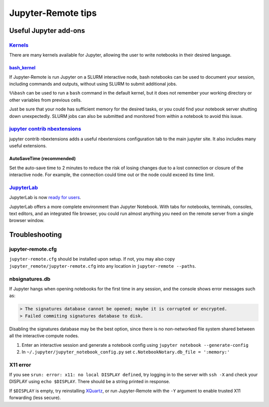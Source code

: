 ===================
Jupyter-Remote tips
===================

--------------------------------------------------------------------------------------------------------------------
Useful Jupyter add-ons
--------------------------------------------------------------------------------------------------------------------


^^^^^^^^^^^^^^^^^^^^^^^^^^^^^^^^^^^^^^^^^^^^^^^^^^^^^^^^^^^^^^^^^^^^^^^^^^^^^^^^^^^^^^^^^^^^^^^^^^^^^^^^^^^^
`Kernels <https://github.com/jupyter/jupyter/wiki/Jupyter-kernels>`__
^^^^^^^^^^^^^^^^^^^^^^^^^^^^^^^^^^^^^^^^^^^^^^^^^^^^^^^^^^^^^^^^^^^^^^^^^^^^^^^^^^^^^^^^^^^^^^^^^^^^^^^^^^^^

There are many kernels available for Jupyter, allowing the user to write
notebooks in their desired language.

~~~~~~~~~~~~~~~~~~~~~~~~~~~~~~~~~~~~~~~~~~~~~~~~~~~~~~~~~~
`bash_kernel <https://pypi.python.org/pypi/bash_kernel>`__
~~~~~~~~~~~~~~~~~~~~~~~~~~~~~~~~~~~~~~~~~~~~~~~~~~~~~~~~~~

If Jupyter-Remote is run Jupyter on a SLURM interactive node, bash notebooks
can be used to document your session, including commands and
outputs, without using SLURM to submit additional jobs.

``%%bash`` can be used to run a ``bash`` command in the default kernel,
but it does not remember your working directory or other variables
from previous cells.

Just be sure that your node has sufficient memory for the desired tasks,
or you could find your notebook server shutting down unexpectedly. SLURM
jobs can also be submitted and monitored from within a notebook to avoid
this issue.

^^^^^^^^^^^^^^^^^^^^^^^^^^^^^^^^^^^^^^^^^^^^^^^^^^^^^^^^^^^^^^^^^^^^^^^^^^^^^^^^^^^^^^^^^^^^^^^^^^^^^^^^^^^^
`jupyter contrib nbextensions <https://github.com/ipython-contrib/jupyter_contrib_nbextensions>`__
^^^^^^^^^^^^^^^^^^^^^^^^^^^^^^^^^^^^^^^^^^^^^^^^^^^^^^^^^^^^^^^^^^^^^^^^^^^^^^^^^^^^^^^^^^^^^^^^^^^^^^^^^^^^

jupyter contrib nbextensions adds a useful nbextensions configuration
tab to the main jupyter site. It also includes many useful extensions.

~~~~~~~~~~~~~~~~~~~~~~~~~~~
AutoSaveTime (recommended)
~~~~~~~~~~~~~~~~~~~~~~~~~~~

Set the auto-save time to 2 minutes to reduce the risk of losing changes
due to a lost connection or closure of the interactive node.
For example, the connection could time out or the node could exceed its time limit.

^^^^^^^^^^^^^^^^^^^^^^^^^^^^^^^^^^^^^^^^^^^^^^^^^^^^^^^^^^^^^^^^^^^^^^^^^^^^^^^^^^^^^^^^^^^^^^^^^^^^^^^^^^^^
`JupyterLab <https://github.com/jupyterlab/jupyterlab>`__
^^^^^^^^^^^^^^^^^^^^^^^^^^^^^^^^^^^^^^^^^^^^^^^^^^^^^^^^^^^^^^^^^^^^^^^^^^^^^^^^^^^^^^^^^^^^^^^^^^^^^^^^^^^^

JupyterLab is now
`ready for users <https://blog.jupyter.org/jupyterlab-is-ready-for-users-5a6f039b8906>`__.

JupyterLab offers a more complete environment than Jupyter Notebook.
With tabs for notebooks, terminals, consoles, text editors, and an integrated file browser,
you could run almost anything you need on the remote server from a single browser window.

--------------------------------------------------------------------------------------------------------------------
Troubleshooting
--------------------------------------------------------------------------------------------------------------------

^^^^^^^^^^^^^^^^^^^^^^^^^^^^^^^^^^^^^^^^^^^^^^^^^^^^^^^^^^^^^^^^^^^^^^^^^^^^^^^^^^^^^^^^^^^^^^^^^^^^^^^^^^^^
jupyter-remote.cfg
^^^^^^^^^^^^^^^^^^^^^^^^^^^^^^^^^^^^^^^^^^^^^^^^^^^^^^^^^^^^^^^^^^^^^^^^^^^^^^^^^^^^^^^^^^^^^^^^^^^^^^^^^^^^

``jupyter-remote.cfg`` should be installed upon setup.
If not, you may also copy ``jupyter_remote/jupyter-remote.cfg`` into any location in ``jupyter-remote --paths``.


^^^^^^^^^^^^^^^^^^^^^^^^^^^^^^^^^^^^^^^^^^^^^^^^^^^^^^^^^^^^^^^^^^^^^^^^^^^^^^^^^^^^^^^^^^^^^^^^^^^^^^^^^^^^
nbsignatures.db
^^^^^^^^^^^^^^^^^^^^^^^^^^^^^^^^^^^^^^^^^^^^^^^^^^^^^^^^^^^^^^^^^^^^^^^^^^^^^^^^^^^^^^^^^^^^^^^^^^^^^^^^^^^^

If Jupyter hangs when opening notebooks for the first time in any
session, and the console shows error messages such as:

.. code-block::

    > The signatures database cannot be opened; maybe it is corrupted or encrypted.
    > Failed commiting signatures database to disk.

Disabling the signatures database may be the best option, since there is
no non-networked file system shared between all the interactive compute
nodes.

1. Enter an interactive session and generate a notebook config using
   ``jupyter notebook --generate-config``
2. In ``~/.jupyter/jupyter_notebook_config.py`` set
   ``c.NotebookNotary.db_file = ':memory:'``

^^^^^^^^^^^^^^^^^^^^^^^^^^^^^^^^^^^^^^^^^^^^^^^^^^^^^^^^^^^^^^^^^^^^^^^^^^^^^^^^^^^^^^^^^^^^^^^^^^^^^^^^^^^^
X11 error
^^^^^^^^^^^^^^^^^^^^^^^^^^^^^^^^^^^^^^^^^^^^^^^^^^^^^^^^^^^^^^^^^^^^^^^^^^^^^^^^^^^^^^^^^^^^^^^^^^^^^^^^^^^^

If you see ``srun: error: x11: no local DISPLAY defined``, try logging
in to the server with ``ssh -X`` and check your DISPLAY using
``echo $DISPLAY``. There should be a string printed in response.

If ``$DISPLAY`` is empty, try reinstalling
`XQuartz <https://www.xquartz.org/>`__, or run Jupyter-Remote with the
``-Y`` argument to enable trusted X11 forwarding (less secure).
